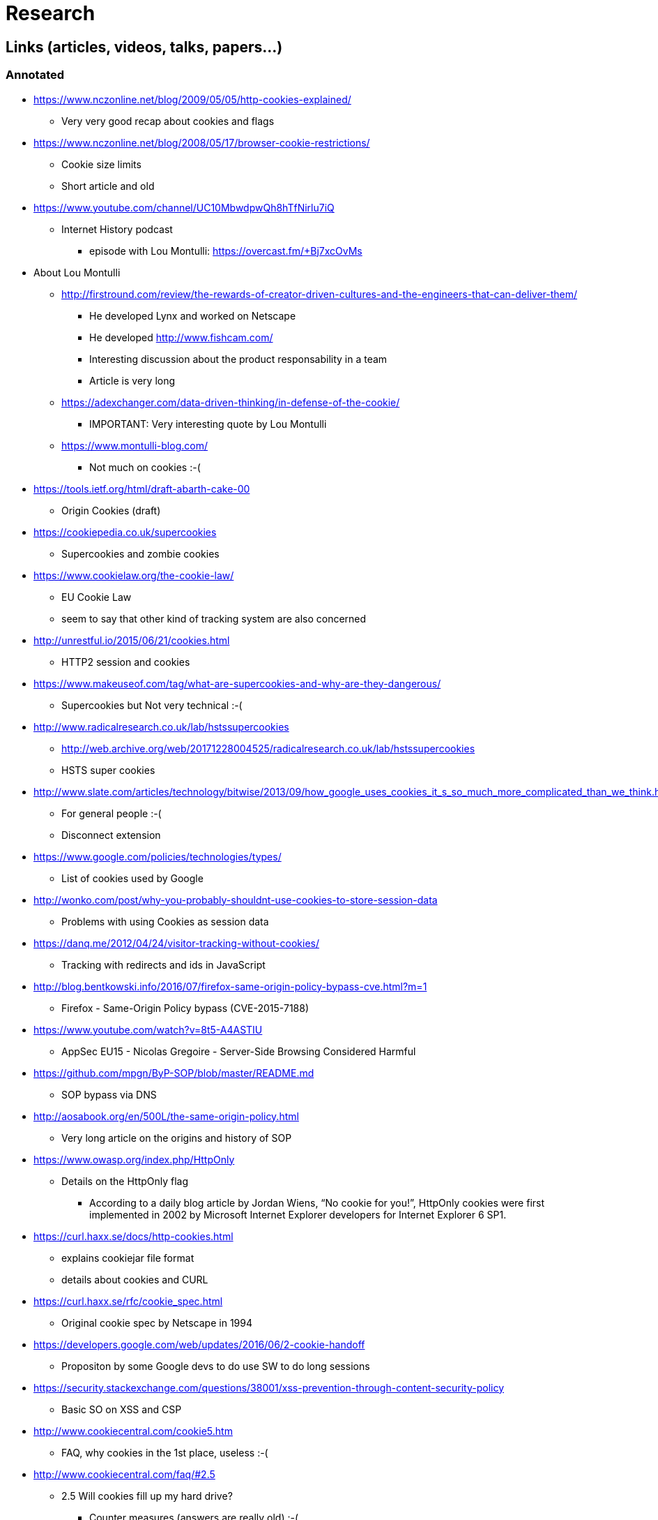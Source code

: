 = Research

== Links (articles, videos, talks, papers...)

=== Annotated

* https://www.nczonline.net/blog/2009/05/05/http-cookies-explained/
** Very very good recap about cookies and flags

* https://www.nczonline.net/blog/2008/05/17/browser-cookie-restrictions/
** Cookie size limits
** Short article and old

* https://www.youtube.com/channel/UC10MbwdpwQh8hTfNirlu7iQ
** Internet History podcast
*** episode with Lou Montulli: https://overcast.fm/+Bj7xcOvMs

* About Lou Montulli
** http://firstround.com/review/the-rewards-of-creator-driven-cultures-and-the-engineers-that-can-deliver-them/
*** He developed Lynx and worked on Netscape
*** He developed http://www.fishcam.com/
*** Interesting discussion about the product responsability in a team
*** Article is very long
** https://adexchanger.com/data-driven-thinking/in-defense-of-the-cookie/
*** IMPORTANT: Very interesting quote by Lou Montulli
** https://www.montulli-blog.com/
*** Not much on cookies :-(

* https://tools.ietf.org/html/draft-abarth-cake-00
** Origin Cookies (draft)

* https://cookiepedia.co.uk/supercookies
** Supercookies and zombie cookies

* https://www.cookielaw.org/the-cookie-law/
** EU Cookie Law
** seem to say that other kind of tracking system are also concerned

* http://unrestful.io/2015/06/21/cookies.html
** HTTP2 session and cookies

* https://www.makeuseof.com/tag/what-are-supercookies-and-why-are-they-dangerous/
** Supercookies but Not very technical :-(

* http://www.radicalresearch.co.uk/lab/hstssupercookies
** http://web.archive.org/web/20171228004525/radicalresearch.co.uk/lab/hstssupercookies
** HSTS super cookies

* http://www.slate.com/articles/technology/bitwise/2013/09/how_google_uses_cookies_it_s_so_much_more_complicated_than_we_think.html
** For general people :-(
** Disconnect extension

* https://www.google.com/policies/technologies/types/
** List of cookies used by Google

* http://wonko.com/post/why-you-probably-shouldnt-use-cookies-to-store-session-data
** Problems with using Cookies as session data

* https://danq.me/2012/04/24/visitor-tracking-without-cookies/
** Tracking with redirects and ids in JavaScript

* http://blog.bentkowski.info/2016/07/firefox-same-origin-policy-bypass-cve.html?m=1
** Firefox - Same-Origin Policy bypass (CVE-2015-7188)

* https://www.youtube.com/watch?v=8t5-A4ASTIU
** AppSec EU15 - Nicolas Gregoire - Server-Side Browsing Considered Harmful

* https://github.com/mpgn/ByP-SOP/blob/master/README.md
** SOP bypass via DNS

* http://aosabook.org/en/500L/the-same-origin-policy.html
** Very long article on the origins and history of SOP

* https://www.owasp.org/index.php/HttpOnly
** Details on the HttpOnly flag
*** According to a daily blog article by Jordan Wiens, “No cookie for you!”, HttpOnly cookies were first implemented in 2002 by Microsoft Internet Explorer developers for Internet Explorer 6 SP1.

* https://curl.haxx.se/docs/http-cookies.html
** explains cookiejar file format
** details about cookies and CURL

* https://curl.haxx.se/rfc/cookie_spec.html
** Original cookie spec by Netscape in 1994

* https://developers.google.com/web/updates/2016/06/2-cookie-handoff
** Propositon by some Google devs to do use SW to do long sessions

* https://security.stackexchange.com/questions/38001/xss-prevention-through-content-security-policy
** Basic SO on XSS and CSP

* http://www.cookiecentral.com/cookie5.htm
** FAQ, why cookies in the 1st place, useless :-(

* http://www.cookiecentral.com/faq/#2.5
** 2.5 Will cookies fill up my hard drive?
*** Counter measures (answers are really old) :-(

* https://blog.mozilla.org/security/2018/01/31/preventing-data-leaks-by-stripping-path-information-in-http-referrers/
** Firefox decided to strip down referrer in Private Browsing (after leaks on healthcare.gov)
** https://www.eff.org/deeplinks/2015/01/healthcare.gov-sends-personal-data
*** https://www.forbes.com/sites/kashmirhill/2012/02/16/how-target-figured-out-a-teen-girl-was-pregnant-before-her-father-did/2/#55d1bafa47e8
** https://blogs.dropbox.com/dropbox/2014/05/web-vulnerability-affecting-shared-links/
*** IMPORTANT: Interesting cased of Dropbox !!
** https://www.facebook.com/notes/facebook-engineering/protecting-privacy-with-referrers/392382738919
*** IMPORTANT: Very interesting explanation of how facebook strips referers

* https://www.w3.org/Protocols/rfc2616/rfc2616-sec14.html#sec14.36
** Referer header is misspelled

* https://meta.stackexchange.com/questions/44717/is-gravatar-a-privacy-risk
** Gravatar security risk?
** Hard to learn specifics... :-(

* https://www.reddit.com/r/privacy/
** General Stuffs on privacy

* https://www.reddit.com/r/privacy/comments/3sou8v/beware_of_ads_that_use_inaudible_sound_to_link/
** Meh :-(

* https://freedom-to-tinker.com/2014/12/19/how-cookies-can-be-used-for-global-surveillance/
** Cookie explanation with some kind of sequence diagram

=== TODO

* http://webpolicy.org/2013/10/30/the-web-is-flat/
* https://joshduck.com/blog/2010/01/29/abusing-the-cache-tracking-users-without-cookies/
* http://webpolicy.org/2013/02/22/the-new-firefox-cookie-policy/
* https://panopticlick.eff.org/
* https://www.eff.org/deeplinks/2015/07/xkeyscore-expose-reaffirms-need-rid-web-tracking-cookies
* https://www.reddit.com/r/privacy/comments/6kdlw6/whys_all_the_fuss_with_3rd_party_cookies_when/
* http://nocookielaw.com/
* https://www.cnil.fr/fr/cookies-comment-mettre-mon-site-web-en-conformite
* https://www.adambarth.com/papers/2011/bortz-barth-czeskis.pdf
* https://senglehardt.com/papers/www15_cookie_surveil.pdf
* https://w3c.github.io/webappsec-clear-site-data/
* https://jonathanmayer.org/papers_data/bau13.pdf
* https://briansmith.org/referrer-01
* https://www.w3.org/TR/referrer-policy/
* https://wiki.mozilla.org/Security/Referrer
* http://lcamtuf.coredump.cx/postxss/
* https://web.archive.org/web/20160322051544/http://www.w2spconf.com/2012/papers/w2sp12-final11.pdf
* https://gist.github.com/securityMB/d9e84bd3c7c245895360808360b9dc4e
* https://jakearchibald.com/2018/third-party-css-is-not-safe/
* https://vimeo.com/100264064#t=1290s
* https://www.youtube.com/watch?v=eb3suf4REyI
* http://www.nds.rub.de/media/emma/veroeffentlichungen/2012/08/16/scriptlessAttacks-ccs2012.pdf
* https://www.youtube.com/watch?v=YBBqtrJmMRc
* https://www.youtube.com/watch?v=nMIaDiCXquc
* https://www.youtube.com/watch?v=WlmKwIe9z1Q
* https://www.youtube.com/watch?v=d0D3d0ZM-rI
* https://speakerdeck.com/triblondon/headers-for-hackers
* https://msdn.microsoft.com/en-us/library/ms533046. aspx
* https://www.owasp.org/index.php/HttpOnly#Browsers_Supporting_HTTPOnly
* https://dev.to/rdegges/please-stop-using-local-storage-1i04
* https://papers.ssrn.com/sol3/papers.cfm?abstract_id=1898390
* https://developer.mozilla.org/en-US/docs/Web/API/Web_Authentication_API
* https://nakedsecurity.sophos.com/2014/11/05/how-to-clear-out-cookies-flash-cookies-and-local-storage/
* https://robertheaton.com/2017/10/17/we-see-you-democratizing-de-anonymization/
* https://trac.webkit.org/wiki/Fingerprinting
* http://www.stateofdigital.com/top-15-of-eric-schmidts-remarkable-quotes/
* https://www.digitaltrends.com/computing/history-of-cookies-and-effect-on-privacy/
* https://developer.mozilla.org/en-US/docs/Web/HTTP/Headers/X-XSS-Protection
* https://www.owasp.org/index.php/Cross-site_Scripting_(XSS)
* https://www.owasp.org/index.php/OWASP_Secure_Headers_Project#tab=Headers
* https://www.owasp.org/index.php/XSS_Filter_Evasion_Cheat_Sheet
* https://developer.mozilla.org/en-US/docs/Web/HTTP/Headers/Referrer-Policy
* https://www.owasp.org/index.php/HTML5_Security_Cheat_Sheet
* https://caniuse.com/#feat=subresource-integrity
* https://developer.mozilla.org/en-US/docs/Web/HTTP/Headers/Referrer-Policy
* https://www.owasp.org/index.php/Testing_for_cookies_attributes_(OTG-SESS-002)
* https://www.owasp.org/index.php/Session_Management_Cheat_Sheet
* https://link.springer.com/chapter/10.1007/978-3-642-22137-8_13
* https://webkit.org/blog/8142/intelligent-tracking-prevention-1-1/
* https://nakedsecurity.sophos.com/2015/02/02/anatomy-of-a-browser-dilemma-how-hsts-supercookies-make-you-choose-between-privacy-or-security/
* http://www.businessinsider.fr/us/super-cookies-hsts-security-private-2015-1
* https://arstechnica.com/information-technology/2015/10/unpatched-browser-weaknesses-can-be-exploited-to-track-millions-of-web-users/
* https://webkit.org/blog/8146/protecting-against-hsts-abuse/
* https://bugzilla.mozilla.org/show_bug.cgi?id=1298370

* CSP
** https://www.html5rocks.com/en/tutorials/security/content-security-policy/
** https://websec.io/2012/10/02/Intro-to-Content-Security-Policy.html
** https://blog.sendsafely.com/using-content-security-policy-to-prevent-cross-site-scripting-xss
** https://mikewest.org/2011/10/content-security-policy-a-primer

== Demos & POC

* https://www.elie.net/blog/security/tracking-users-that-block-cookies-with-a-http-redirect
** redirect tracking
** Not very practical
** Demo is not up anymore :-(

  * http://browsercookielimits.squawky.net/
  ** Live tester of cookie limits

* https://samy.pl/evercookie/
* https://robertheaton.com/2014/01/20/cookieless-user-tracking-for-douchebags/
* tracking via code in JS https://robertheaton.com/2014/01/20/cookieless-user-tracking-for-douchebags/
* http://lucb1e.com/rp/cookielesscookies/
* https://panopticlick.eff.org/about
* www.nikcub.com/posts/persistant-and-unblockable-cookies-using-http-headers
** https://web.archive.org/web/20170110024537/https://www.nikcub.com/posts/persistant-and-unblockable-cookies-using-http-headers/
** https://utcc.utoronto.ca/~cks/space/blog/web/BrowsersAndLastModified?showcomments
** https://web.archive.org/web/20161025091022/https://ashkansoltani.org/2011/08/11/respawn-redux-flash-cookies/
* http://www.arctic.org/~dean/tracking-without-cookies.html
